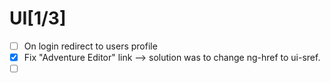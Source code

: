 
* UI[1/3]
  - [ ] On login redirect to users profile
  - [X] Fix "Adventure Editor" link --> solution was to change ng-href to ui-sref.
  - [ ] 
